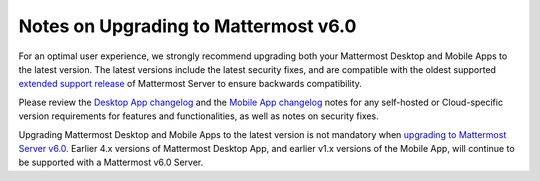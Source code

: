 Notes on Upgrading to Mattermost v6.0
-------------------------------------

For an optimal user experience, we strongly recommend upgrading both your Mattermost Desktop and Mobile Apps to the latest version. The latest versions include the latest security fixes, and are compatible with the oldest supported `extended support release <https://docs.mattermost.com/upgrade/extended-support-release.html>`__ of Mattermost Server to ensure backwards compatibility.

Please review the `Desktop App changelog <https://docs.mattermost.com/install/desktop-app-changelog.html>`__ and the `Mobile App changelog <https://docs.mattermost.com/deploy/mobile-app-changelog.html>`__ notes for any self-hosted or Cloud-specific version requirements for features and functionalities, as well as notes on security fixes.

Upgrading Mattermost Desktop and Mobile Apps to the latest version is not mandatory when `upgrading to Mattermost Server v6.0 <https://docs.mattermost.com/upgrade/upgrading-mattermost-server.html>`__. Earlier 4.x versions of Mattermost Desktop App, and earlier v1.x versions of the Mobile App, will continue to be supported with a Mattermost v6.0 Server.
